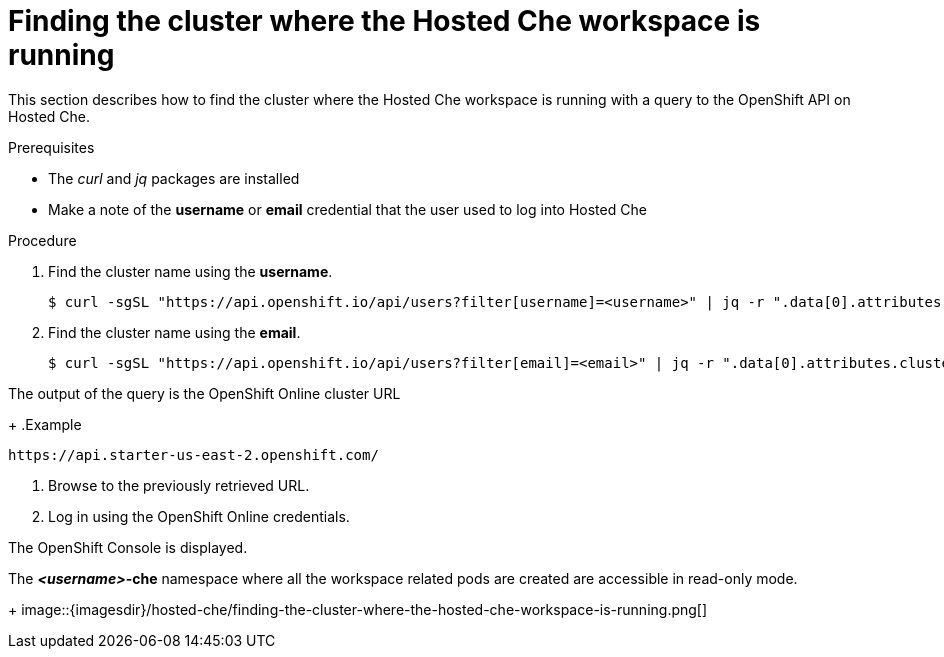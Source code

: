 [id="finding-the-cluster-where-the-hosted-che-workspace-is-running_{context}"]
= Finding the cluster where the Hosted Che workspace is running

This section describes how to find the cluster where the Hosted Che workspace is running with a query to the OpenShift API on Hosted Che.

.Prerequisites

* The _curl_ and _jq_ packages are installed
* Make a note of the *username* or *email* credential that the user used to log into Hosted Che

.Procedure

. Find the cluster name using the *username*.
+
----
$ curl -sgSL "https://api.openshift.io/api/users?filter[username]=<username>" | jq -r ".data[0].attributes.cluster"
----

. Find the cluster name using the *email*.
+
----
$ curl -sgSL "https://api.openshift.io/api/users?filter[email]=<email>" | jq -r ".data[0].attributes.cluster"
----

The output of the query is the OpenShift Online cluster URL
+
.Example
----
https://api.starter-us-east-2.openshift.com/
----

. Browse to the previously retrieved URL.

. Log in using the OpenShift Online credentials.

The OpenShift Console is displayed.

The *__<username>__-che* namespace where all the workspace related pods are created are accessible in read-only mode.
+
image::{imagesdir}/hosted-che/finding-the-cluster-where-the-hosted-che-workspace-is-running.png[]
